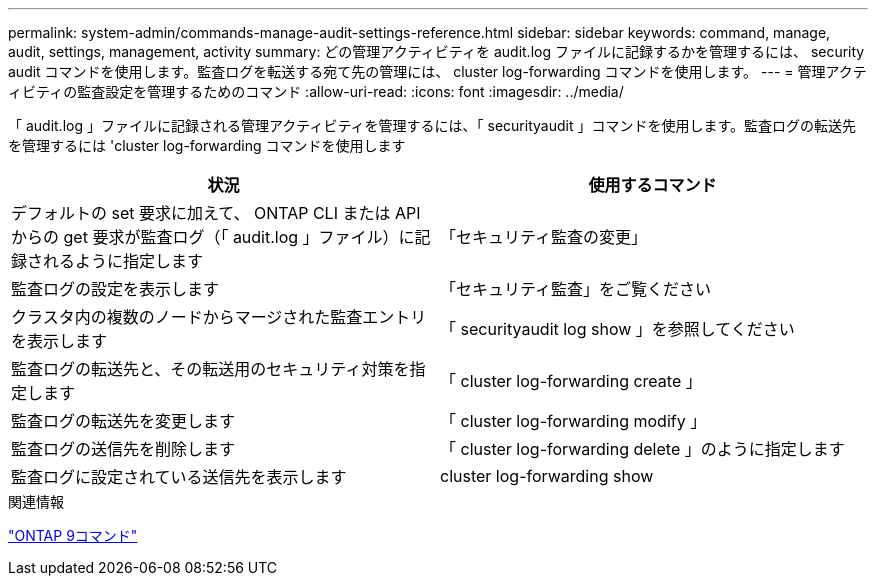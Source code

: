 ---
permalink: system-admin/commands-manage-audit-settings-reference.html 
sidebar: sidebar 
keywords: command, manage, audit, settings, management, activity 
summary: どの管理アクティビティを audit.log ファイルに記録するかを管理するには、 security audit コマンドを使用します。監査ログを転送する宛て先の管理には、 cluster log-forwarding コマンドを使用します。 
---
= 管理アクティビティの監査設定を管理するためのコマンド
:allow-uri-read: 
:icons: font
:imagesdir: ../media/


[role="lead"]
「 audit.log 」ファイルに記録される管理アクティビティを管理するには、「 securityaudit 」コマンドを使用します。監査ログの転送先を管理するには 'cluster log-forwarding コマンドを使用します

|===
| 状況 | 使用するコマンド 


 a| 
デフォルトの set 要求に加えて、 ONTAP CLI または API からの get 要求が監査ログ（「 audit.log 」ファイル）に記録されるように指定します
 a| 
「セキュリティ監査の変更」



 a| 
監査ログの設定を表示します
 a| 
「セキュリティ監査」をご覧ください



 a| 
クラスタ内の複数のノードからマージされた監査エントリを表示します
 a| 
「 securityaudit log show 」を参照してください



 a| 
監査ログの転送先と、その転送用のセキュリティ対策を指定します
 a| 
「 cluster log-forwarding create 」



 a| 
監査ログの転送先を変更します
 a| 
「 cluster log-forwarding modify 」



 a| 
監査ログの送信先を削除します
 a| 
「 cluster log-forwarding delete 」のように指定します



 a| 
監査ログに設定されている送信先を表示します
 a| 
cluster log-forwarding show

|===
.関連情報
http://docs.netapp.com/ontap-9/topic/com.netapp.doc.dot-cm-cmpr/GUID-5CB10C70-AC11-41C0-8C16-B4D0DF916E9B.html["ONTAP 9コマンド"^]
